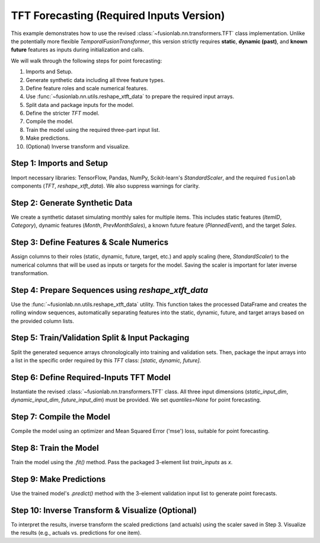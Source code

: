 .. _example_tft_no_flex:

===========================================
TFT Forecasting (Required Inputs Version)
===========================================

This example demonstrates how to use the revised
:class:`~fusionlab.nn.transformers.TFT` class implementation. Unlike
the potentially more flexible `TemporalFusionTransformer`, this version
strictly requires **static**, **dynamic (past)**, and **known future**
features as inputs during initialization and calls.

We will walk through the following steps for point forecasting:

1.  Imports and Setup.
2.  Generate synthetic data including all three feature types.
3.  Define feature roles and scale numerical features.
4.  Use :func:`~fusionlab.nn.utils.reshape_xtft_data` to prepare the
    required input arrays.
5.  Split data and package inputs for the model.
6.  Define the stricter `TFT` model.
7.  Compile the model.
8.  Train the model using the required three-part input list.
9.  Make predictions.
10. (Optional) Inverse transform and visualize.

Step 1: Imports and Setup
~~~~~~~~~~~~~~~~~~~~~~~~~
Import necessary libraries: TensorFlow, Pandas, NumPy, Scikit-learn's
`StandardScaler`, and the required ``fusionlab`` components (`TFT`,
`reshape_xtft_data`). We also suppress warnings for clarity.

.. code-block:: python
   :linenos:

   import numpy as np
   import pandas as pd
   import tensorflow as tf
   import matplotlib.pyplot as plt
   from sklearn.preprocessing import StandardScaler
   # from sklearn.model_selection import train_test_split # Not used directly
   import os
   import joblib # For saving scalers

   # Import the stricter TFT class and the appropriate reshape util
   from fusionlab.nn.transformers import TFT # The revised class
   from fusionlab.nn.utils import reshape_xtft_data
   # Loss not needed explicitly for point forecast compilation with 'mse'

   # Suppress warnings and TF logs for cleaner output
   import warnings
   warnings.filterwarnings('ignore')
   tf.get_logger().setLevel('ERROR')
   tf.autograph.set_verbosity(0)

   # Setup output directory (optional)
   output_dir = "./tft_required_output"
   os.makedirs(output_dir, exist_ok=True)
   print("Setup complete.")


Step 2: Generate Synthetic Data
~~~~~~~~~~~~~~~~~~~~~~~~~~~~~~~
We create a synthetic dataset simulating monthly sales for multiple items.
This includes static features (`ItemID`, `Category`), dynamic features
(`Month`, `PrevMonthSales`), a known future feature (`PlannedEvent`),
and the target `Sales`.

.. code-block:: python
   :linenos:

   n_items = 2
   n_timesteps = 48 # 4 years of monthly data
   date_rng = pd.date_range(start='2018-01-01', periods=n_timesteps, freq='MS')
   df_list = []

   for item_id in range(n_items):
       time = np.arange(n_timesteps)
       # Base sales with trend, seasonality, and noise
       sales = (
           50 + item_id * 20 + time * (1.5 + item_id * 0.5) +
           15 * np.sin(2 * np.pi * time / 12) +
           np.random.normal(0, 5, n_timesteps)
       )
       # Static feature: Item Category (numerical representation)
       category = item_id + 1
       # Dynamic feature: Month
       month = date_rng.month
       # Future feature: Planned Event (binary)
       event = np.random.randint(0, 2, n_timesteps)

       item_df = pd.DataFrame({
           'Date': date_rng, 'ItemID': item_id, 'Category': category,
           'Month': month, 'PlannedEvent': event, 'Sales': sales
       })
       # Add lagged sales as another dynamic feature
       item_df['PrevMonthSales'] = item_df['Sales'].shift(1)
       df_list.append(item_df)

   df = pd.concat(df_list).dropna().reset_index(drop=True)
   print(f"Generated data shape: {df.shape}")
   print("Sample data:")
   print(df.head())


Step 3: Define Features & Scale Numerics
~~~~~~~~~~~~~~~~~~~~~~~~~~~~~~~~~~~~~~~~
Assign columns to their roles (static, dynamic, future, target, etc.)
and apply scaling (here, `StandardScaler`) to the numerical columns
that will be used as inputs or targets for the model. Saving the scaler
is important for later inverse transformation.

.. code-block:: python
   :linenos:

   target_col = 'Sales'
   dt_col = 'Date'
   static_cols = ['ItemID', 'Category'] # Static features
   dynamic_cols = ['Month', 'PrevMonthSales'] # Dynamic past features
   future_cols = ['PlannedEvent', 'Month'] # Known future features
   spatial_cols = ['ItemID'] # For grouping by item

   # Scale numerical features (excluding IDs/Month/Binary Event)
   scalers = {}
   num_cols_to_scale = ['PrevMonthSales', 'Sales'] # Scale lag and target
   for col in num_cols_to_scale:
       scaler = StandardScaler()
       df[col] = scaler.fit_transform(df[[col]])
       scalers[col] = scaler
       print(f"Scaled column: {col}")

   # Save the scaler (using joblib)
   scaler_path = os.path.join(output_dir, "tft_scaler.joblib")
   joblib.dump(scalers, scaler_path)
   print(f"Scalers saved to {scaler_path}")


Step 4: Prepare Sequences using `reshape_xtft_data`
~~~~~~~~~~~~~~~~~~~~~~~~~~~~~~~~~~~~~~~~~~~~~~~~~~~
Use the :func:`~fusionlab.nn.utils.reshape_xtft_data` utility. This
function takes the processed DataFrame and creates the rolling window
sequences, automatically separating features into the static, dynamic,
future, and target arrays based on the provided column lists.

.. code-block:: python
   :linenos:

   time_steps = 12         # 1 year lookback
   forecast_horizons = 3   # Predict next 3 months (multi-step point)

   static_data, dynamic_data, future_data, target_data = reshape_xtft_data(
       df=df, # Use scaled data
       dt_col=dt_col,
       target_col=target_col,
       dynamic_cols=dynamic_cols,
       static_cols=static_cols,
       future_cols=future_cols,
       spatial_cols=spatial_cols,
       time_steps=time_steps,
       forecast_horizons=forecast_horizons,
       verbose=1 # Show resulting shapes
   )
   # Target data needs shape (Samples, Horizon) for MSE loss if O=1
   targets = target_data.reshape(-1, forecast_horizons)


Step 5: Train/Validation Split & Input Packaging
~~~~~~~~~~~~~~~~~~~~~~~~~~~~~~~~~~~~~~~~~~~~~~~~
Split the generated sequence arrays chronologically into training and
validation sets. Then, package the input arrays into a list in the
specific order required by this `TFT` class: `[static, dynamic, future]`.

.. code-block:: python
   :linenos:

   val_split_fraction = 0.2
   n_samples = static_data.shape[0]
   split_idx = int(n_samples * (1 - val_split_fraction))

   X_train_static, X_val_static = static_data[:split_idx], static_data[split_idx:]
   X_train_dynamic, X_val_dynamic = dynamic_data[:split_idx], dynamic_data[split_idx:]
   X_train_future, X_val_future = future_data[:split_idx], future_data[split_idx:]
   y_train, y_val = targets[:split_idx], targets[split_idx:]

   # Package inputs in the REQUIRED list order [static, dynamic, future]
   train_inputs = [X_train_static, X_train_dynamic, X_train_future]
   val_inputs = [X_val_static, X_val_dynamic, X_val_future]

   print("\nData prepared and split into Train/Validation.")
   print(f"  Train samples: {X_train_static.shape[0]}")
   print(f"  Validation samples: {X_val_static.shape[0]}")


Step 6: Define Required-Inputs TFT Model
~~~~~~~~~~~~~~~~~~~~~~~~~~~~~~~~~~~~~~~~
Instantiate the revised :class:`~fusionlab.nn.transformers.TFT` class.
All three input dimensions (`static_input_dim`, `dynamic_input_dim`,
`future_input_dim`) must be provided. We set `quantiles=None` for
point forecasting.

.. code-block:: python
   :linenos:

   model = TFT( # Using the revised TFT class
       static_input_dim=static_data.shape[-1],
       dynamic_input_dim=dynamic_data.shape[-1],
       future_input_dim=future_data.shape[-1], # Must provide all dims
       forecast_horizon=forecast_horizons,
       hidden_units=16, # Smaller for demo
       num_heads=2,
       num_lstm_layers=1,
       quantiles=None # Point forecast
   )
   print("\nRequired-Inputs TFT model instantiated.")
   # model.summary() # Call after build


Step 7: Compile the Model
~~~~~~~~~~~~~~~~~~~~~~~~~
Compile the model using an optimizer and Mean Squared Error ('mse')
loss, suitable for point forecasting.

.. code-block:: python
   :linenos:

   model.compile(optimizer='adam', loss='mse')
   print("Model compiled successfully with MSE loss.")


Step 8: Train the Model
~~~~~~~~~~~~~~~~~~~~~~~
Train the model using the `.fit()` method. Pass the packaged 3-element
list `train_inputs` as `x`.

.. code-block:: python
   :linenos:

   print("Starting model training (few epochs for demo)...")
   history = model.fit(
       train_inputs, # Pass the list [static, dynamic, future]
       y_train,      # Target shape (Samples, Horizon) or (Samples, H, O=1)
       validation_data=(val_inputs, y_val),
       epochs=5,       # Increase epochs for actual training
       batch_size=16,
       verbose=1       # Show progress
   )
   print("Training finished.")


Step 9: Make Predictions
~~~~~~~~~~~~~~~~~~~~~~~~
Use the trained model's `.predict()` method with the 3-element
validation input list to generate point forecasts.

.. code-block:: python
   :linenos:

   print("\nMaking prediction on validation set...")
   predictions_scaled = model.predict(val_inputs, verbose=0)
   print(f"Prediction output shape: {predictions_scaled.shape}")
   # Expected: (Batch, Horizon, OutputDim=1) -> (N_val, 3, 1)


Step 10: Inverse Transform & Visualize (Optional)
~~~~~~~~~~~~~~~~~~~~~~~~~~~~~~~~~~~~~~~~~~~~~~~~~
To interpret the results, inverse transform the scaled predictions
(and actuals) using the scaler saved in Step 3. Visualize the results
(e.g., actuals vs. predictions for one item).

.. code-block:: python
   :linenos:

   print("\nInverse transforming predictions...")
   # Reshape predictions and actuals for scaler
   num_val_samples = X_val_static.shape[0]
   output_dim = model.output_dim # Should be 1 here
   pred_reshaped = predictions_scaled.reshape(-1, output_dim)
   y_val_reshaped = y_val.reshape(-1, output_dim)

   # Load scaler and inverse transform
   # loaded_scalers = joblib.load(scaler_path)
   # scaler_target = loaded_scalers['Sales'] # Get the correct scaler
   scaler_target = scalers['Sales'] # Use scaler from memory in this example

   predictions_inv = scaler_target.inverse_transform(pred_reshaped)
   y_val_inv = scaler_target.inverse_transform(y_val_reshaped)

   # Reshape back to (Samples, Horizon)
   predictions_final = predictions_inv.reshape(num_val_samples, forecast_horizons)
   y_val_final = y_val_inv.reshape(num_val_samples, forecast_horizons)
   print("Predictions inverse transformed.")

   # --- Visualization (Example for one item) ---
   item_to_plot = 0
   item_mask_val = (X_val_static[:, 0] == item_to_plot)
   if np.sum(item_mask_val) > 0:
       first_val_seq_idx = np.where(item_mask_val)[0][0]
       actual_vals_item = y_val_final[first_val_seq_idx, :]
       pred_vals_item = predictions_final[first_val_seq_idx, :]

       # Create time axis (approximate)
       last_train_date_item = df[df['ItemID']==item_to_plot].iloc[split_idx + time_steps - 1]['Date']
       pred_time_axis = pd.date_range(
           last_train_date_item + pd.DateOffset(months=1),
           periods=forecast_horizons, freq='MS' # Use MS for monthly data
       )

       plt.figure(figsize=(10, 5))
       plt.plot(pred_time_axis, actual_vals_item, label='Actual Sales', marker='o', linestyle='--')
       plt.plot(pred_time_axis, pred_vals_item, label='Predicted Sales (Point)', marker='x')
       plt.title(f'TFT Point Forecast (ItemID {item_to_plot})')
       plt.xlabel('Date'); plt.ylabel('Sales (Inverse Scaled)'); plt.legend(); plt.grid(True)
       plt.show()